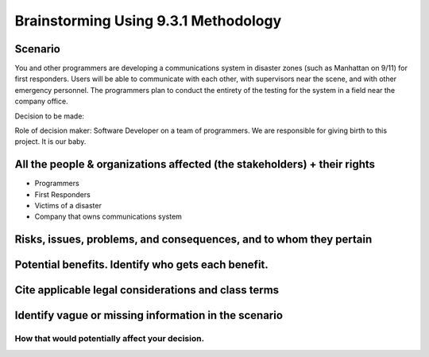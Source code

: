 Brainstorming Using 9.3.1 Methodology
=====================================

Scenario
--------
You and other programmers are developing a communications system in disaster
zones (such as Manhattan on 9/11) for first responders. Users will be able to
communicate with each other, with supervisors near the scene, and with other
emergency personnel. The programmers plan to conduct the entirety of the
testing for the system in a field near the company office.

Decision to be made: 

Role of decision maker: Software Developer on a team of programmers. We are
responsible for giving birth to this project. It is our baby.

All the people & organizations affected (the stakeholders) + their rights
-------------------------------------------------------------------------
* Programmers

* First Responders

* Victims of a disaster

* Company that owns communications system


Risks, issues, problems, and consequences, and to whom they pertain
-------------------------------------------------------------------


Potential benefits. Identify who gets each benefit.
---------------------------------------------------


Cite applicable legal considerations and class terms
----------------------------------------------------


Identify vague or missing information in the scenario
-----------------------------------------------------

How that would potentially affect your decision.
++++++++++++++++++++++++++++++++++++++++++++++++
